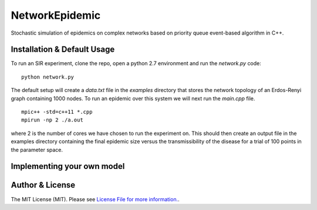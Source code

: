 NetworkEpidemic
==================

Stochastic simulation of epidemics on complex networks based on priority queue event-based algorithm in C++. 


Installation & Default Usage
-----------------------

To run an SIR experiment, clone the repo, open a python 2.7 environment and run the `network.py` code:

:: 

  python network.py
 
The default setup will create a `data.txt` file in the `examples` directory that stores the network topology of an Erdos-Renyi graph containing 1000 nodes. To run an epidemic over this system we will next run the `main.cpp` file. 

:: 

  mpic++ -std=c++11 *.cpp
  mpirun -np 2 ./a.out
  
where 2 is the number of cores we have chosen to run the experiment on. This should then create an output file in the examples directory containing the final epidemic size versus the transmissibility of the disease for a trial of 100 points in the parameter space. 

Implementing your own model
------------------------------



Author & License
-----------------------

The MIT License (MIT). Please see `License File for more information.
<https://github.com/PeterStAndrews/NetworkEpidemic/blob/master/LICENSE>`_.

